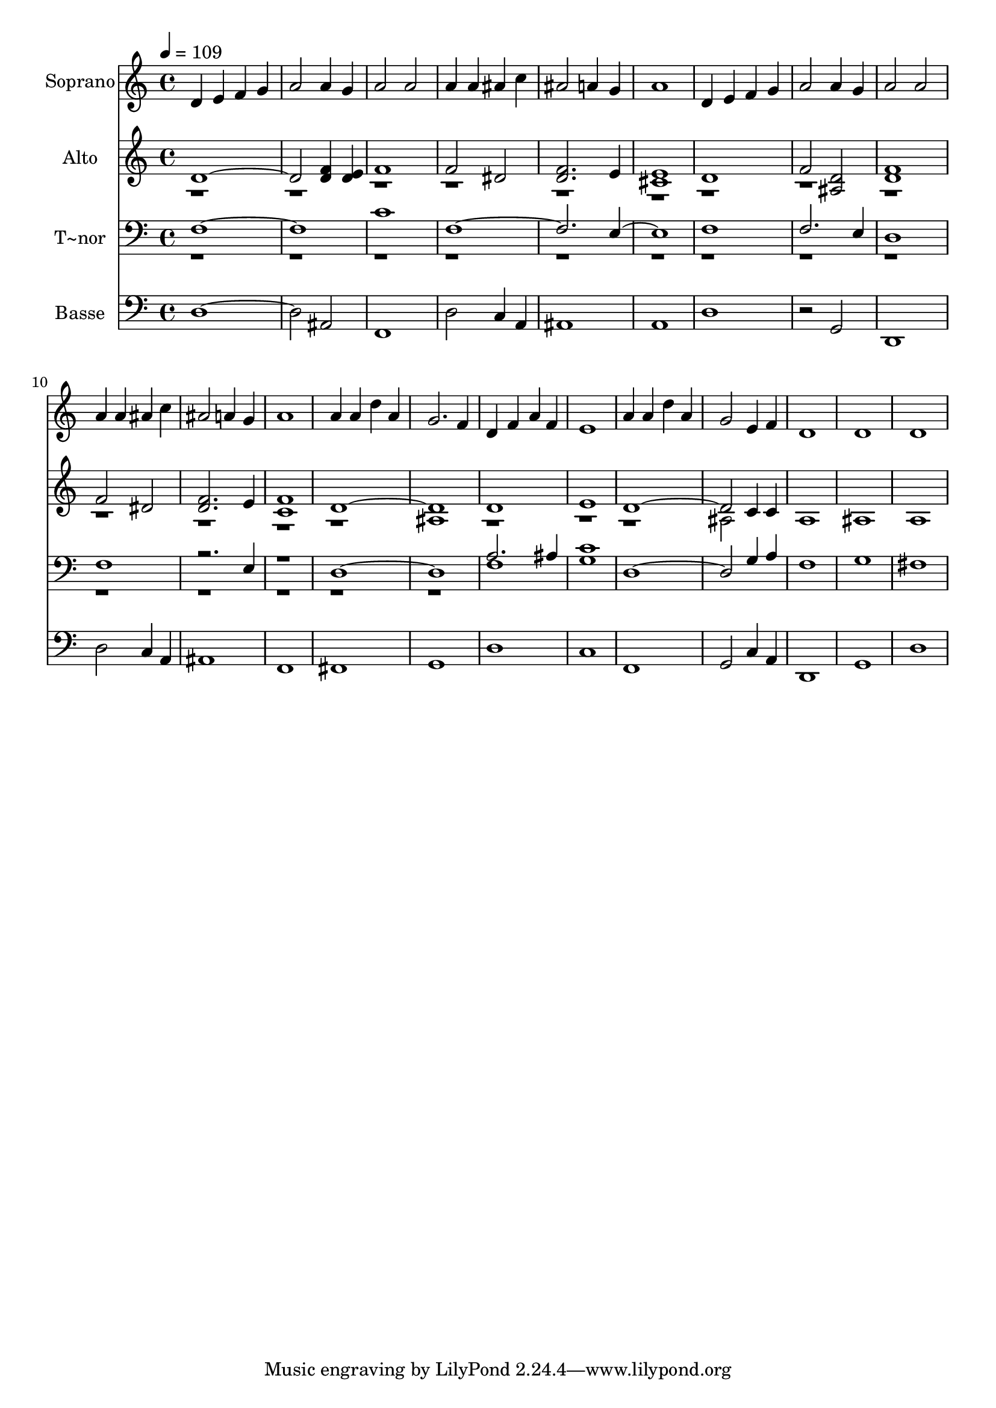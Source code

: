 % Lily was here -- automatically converted by /usr/bin/midi2ly from 685.mid
\version "2.14.0"

\layout {
  \context {
    \Voice
    \remove "Note_heads_engraver"
    \consists "Completion_heads_engraver"
    \remove "Rest_engraver"
    \consists "Completion_rest_engraver"
  }
}

trackAchannelA = {
  
  \time 4/4 
  
  \tempo 4 = 109 
  
}

trackA = <<
  \context Voice = voiceA \trackAchannelA
>>


trackBchannelA = {
  
  \set Staff.instrumentName = "Soprano"
  
}

trackBchannelB = \relative c {
  d'4 e f g 
  | % 2
  a2 a4 g 
  | % 3
  a2 a 
  | % 4
  a4 a ais c 
  | % 5
  ais2 a4 g 
  | % 6
  a1 
  | % 7
  d,4 e f g 
  | % 8
  a2 a4 g 
  | % 9
  a2 a 
  | % 10
  a4 a ais c 
  | % 11
  ais2 a4 g 
  | % 12
  a1 
  | % 13
  a4 a d a 
  | % 14
  g2. f4 
  | % 15
  d f a f 
  | % 16
  e1 
  | % 17
  a4 a d a 
  | % 18
  g2 e4 f 
  | % 19
  d1 
  | % 20
  d 
  | % 21
  d 
  | % 22
  
}

trackB = <<
  \context Voice = voiceA \trackBchannelA
  \context Voice = voiceB \trackBchannelB
>>


trackCchannelA = {
  
  \set Staff.instrumentName = "Alto"
  
}

trackCchannelC = \relative c {
  \voiceOne
  d'1. <f d >4 <e d > 
  | % 3
  f1 
  | % 4
  f2 dis 
  | % 5
  <f d >2. e4 
  | % 6
  <e cis >1 
  | % 7
  d 
  | % 8
  f2 <d ais > 
  | % 9
  <f d >1 
  | % 10
  f2 dis 
  | % 11
  <d f >2. e4 
  | % 12
  <c f >1 
  | % 13
  d1*2 d1 
  | % 16
  e 
  | % 17
  d1. c4 c 
  | % 19
  a1 
  | % 20
  ais 
  | % 21
  a 
  | % 22
  
}

trackCchannelCvoiceB = \relative c {
  \voiceTwo
  r1*13 ais'1 
  | % 15
  r1*3 ais2 
}

trackC = <<
  \context Voice = voiceA \trackCchannelA
  \context Voice = voiceB \trackCchannelC
  \context Voice = voiceC \trackCchannelCvoiceB
>>


trackDchannelA = {
  
  \set Staff.instrumentName = "T~nor"
  
}

trackDchannelC = \relative c {
  \voiceOne
  f1*2 c'1 
  | % 4
  f,4*7 e4*5 f1 
  | % 8
  f2. e4 
  | % 9
  d1 
  | % 10
  f 
  | % 11
  r2. e4 
  | % 12
  r1 
  | % 13
  d1*2 a'2. ais4 
  | % 16
  <c g >1 
  | % 17
  d,1. g4 a 
  | % 19
  f1 
  | % 20
  g 
  | % 21
  fis 
  | % 22
  
}

trackDchannelCvoiceB = \relative c {
  \voiceTwo
  r1*14 f1 
  | % 16
  
}

trackD = <<

  \clef bass
  
  \context Voice = voiceA \trackDchannelA
  \context Voice = voiceB \trackDchannelC
  \context Voice = voiceC \trackDchannelCvoiceB
>>


trackEchannelA = {
  
  \set Staff.instrumentName = "Basse"
  
}

trackEchannelC = \relative c {
  d1. ais2 
  | % 3
  f1 
  | % 4
  d'2 c4 a 
  | % 5
  ais1 
  | % 6
  a 
  | % 7
  d 
  | % 8
  r2 g, 
  | % 9
  d1 
  | % 10
  d'2 c4 a 
  | % 11
  ais1 
  | % 12
  f 
  | % 13
  fis 
  | % 14
  g 
  | % 15
  d' 
  | % 16
  c 
  | % 17
  f, 
  | % 18
  g2 c4 a 
  | % 19
  d,1 
  | % 20
  g 
  | % 21
  d' 
  | % 22
  
}

trackE = <<

  \clef bass
  
  \context Voice = voiceA \trackEchannelA
  \context Voice = voiceB \trackEchannelC
>>


\score {
  <<
    \context Staff=trackB \trackA
    \context Staff=trackB \trackB
    \context Staff=trackC \trackA
    \context Staff=trackC \trackC
    \context Staff=trackD \trackA
    \context Staff=trackD \trackD
    \context Staff=trackE \trackA
    \context Staff=trackE \trackE
  >>
  \layout {}
  \midi {}
}
